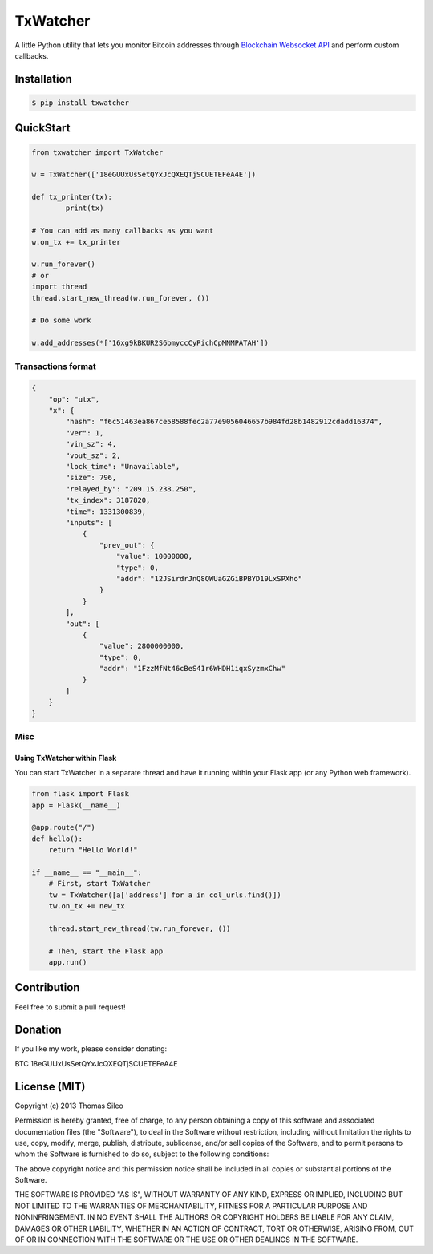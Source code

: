 ===========
 TxWatcher
===========

A little Python utility that lets you monitor Bitcoin addresses through `Blockchain Websocket API <http://blockchain.info/api/api_websocket>`_ and perform custom callbacks.


.. image:: https://pypip.in/v/txwatcher/badge.png
        :target: https://crate.io/packages/txwatcher

.. image:: https://pypip.in/d/txwatcher/badge.png
        :target: https://crate.io/packages/txwatcher


Installation
============

.. code-block::

    $ pip install txwatcher


QuickStart
==========

.. code-block:: python

	from txwatcher import TxWatcher

	w = TxWatcher(['18eGUUxUsSetQYxJcQXEQTjSCUETEFeA4E'])

	def tx_printer(tx):
		print(tx)

	# You can add as many callbacks as you want
	w.on_tx += tx_printer

	w.run_forever()
	# or
	import thread
	thread.start_new_thread(w.run_forever, ())
	
	# Do some work

	w.add_addresses(*['16xg9kBKUR2S6bmyccCyPichCpMNMPATAH'])


Transactions format
-------------------

.. code-block:: python

	{
	    "op": "utx",
	    "x": {
	        "hash": "f6c51463ea867ce58588fec2a77e9056046657b984fd28b1482912cdadd16374",
	        "ver": 1,
	        "vin_sz": 4,
	        "vout_sz": 2,
	        "lock_time": "Unavailable",
	        "size": 796,
	        "relayed_by": "209.15.238.250",
	        "tx_index": 3187820,
	        "time": 1331300839,
	        "inputs": [
	            {
	                "prev_out": {
	                    "value": 10000000,
	                    "type": 0,
	                    "addr": "12JSirdrJnQ8QWUaGZGiBPBYD19LxSPXho"
	                }
	            }
	        ],
	        "out": [
	            {
	                "value": 2800000000,
	                "type": 0,
	                "addr": "1FzzMfNt46cBeS41r6WHDH1iqxSyzmxChw"
	            }
	        ]
	    }
	}


Misc
----

Using TxWatcher within Flask
~~~~~~~~~~~~~~~~~~~~~~~~~~~~

You can start TxWatcher in a separate thread and have it running within your Flask app (or any Python web framework).

.. code-block:: python

	from flask import Flask
	app = Flask(__name__)

	@app.route("/")
	def hello():
	    return "Hello World!"

	if __name__ == "__main__":
	    # First, start TxWatcher
	    tw = TxWatcher([a['address'] for a in col_urls.find()])
	    tw.on_tx += new_tx

	    thread.start_new_thread(tw.run_forever, ())

	    # Then, start the Flask app
	    app.run()


Contribution
============

Feel free to submit a pull request!


Donation
========

If you like my work, please consider donating:

BTC 18eGUUxUsSetQYxJcQXEQTjSCUETEFeA4E


License (MIT)
=============

Copyright (c) 2013 Thomas Sileo

Permission is hereby granted, free of charge, to any person obtaining a copy of this software and associated documentation files (the "Software"), to deal in the Software without restriction, including without limitation the rights to use, copy, modify, merge, publish, distribute, sublicense, and/or sell copies of the Software, and to permit persons to whom the Software is furnished to do so, subject to the following conditions:

The above copyright notice and this permission notice shall be included in all copies or substantial portions of the Software.

THE SOFTWARE IS PROVIDED "AS IS", WITHOUT WARRANTY OF ANY KIND, EXPRESS OR IMPLIED, INCLUDING BUT NOT LIMITED TO THE WARRANTIES OF MERCHANTABILITY, FITNESS FOR A PARTICULAR PURPOSE AND NONINFRINGEMENT. IN NO EVENT SHALL THE AUTHORS OR COPYRIGHT HOLDERS BE LIABLE FOR ANY CLAIM, DAMAGES OR OTHER LIABILITY, WHETHER IN AN ACTION OF CONTRACT, TORT OR OTHERWISE, ARISING FROM, OUT OF OR IN CONNECTION WITH THE SOFTWARE OR THE USE OR OTHER DEALINGS IN THE SOFTWARE.
